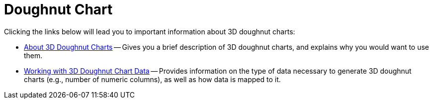 ﻿////

|metadata|
{
    "name": "chart-doughnut-chart-3d",
    "controlName": ["{WawChartName}"],
    "tags": [],
    "guid": "{D28D5B02-BF79-4973-925F-29D4648BE5BE}",  
    "buildFlags": [],
    "createdOn": "2006-02-03T00:00:00Z"
}
|metadata|
////

= Doughnut Chart

Clicking the links below will lead you to important information about 3D doughnut charts:

* link:chart-about-3d-doughnut-charts.html[About 3D Doughnut Charts] -- Gives you a brief description of 3D doughnut charts, and explains why you would want to use them.
* link:chart-working-with-3d-doughnut-chart-data.html[Working with 3D Doughnut Chart Data] -- Provides information on the type of data necessary to generate 3D doughnut charts (e.g., number of numeric columns), as well as how data is mapped to it.